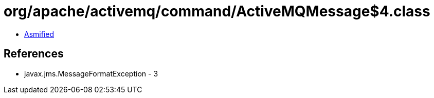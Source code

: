= org/apache/activemq/command/ActiveMQMessage$4.class

 - link:ActiveMQMessage$4-asmified.java[Asmified]

== References

 - javax.jms.MessageFormatException - 3
